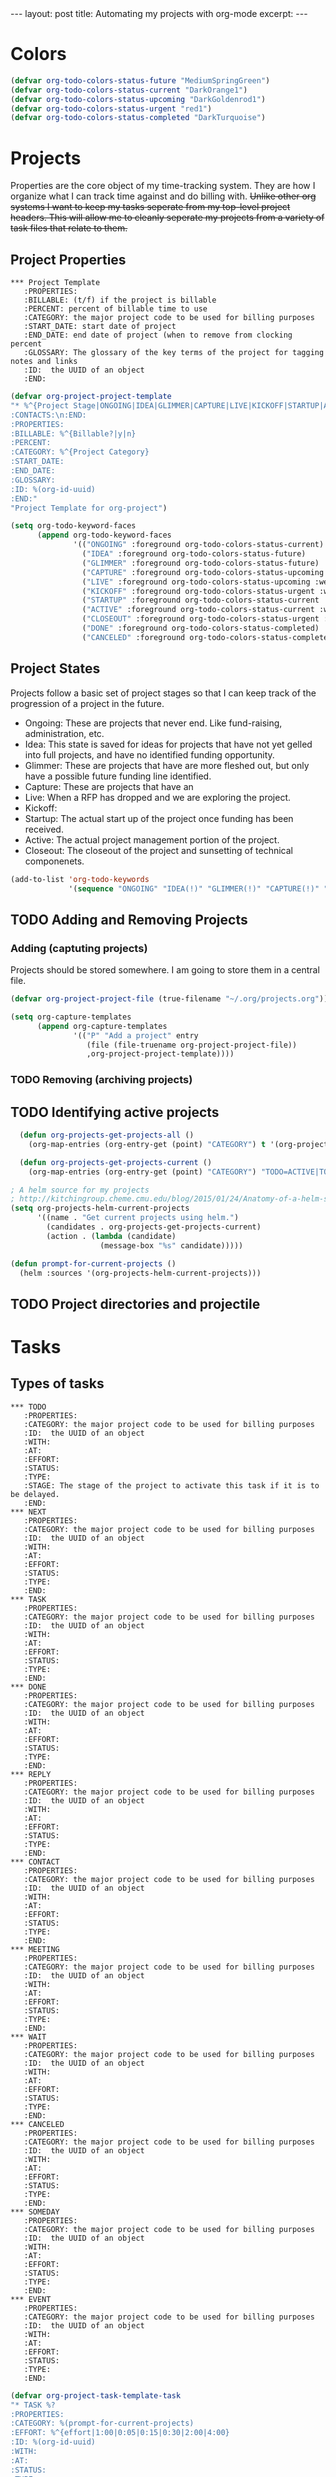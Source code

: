 #+STARTUP: showall indent
#+STARTUP: hidestars
#+BEGIN_HTML
---
layout: post
title: Automating my projects with org-mode
excerpt:
---
#+END_HTML
* Colors
#+BEGIN_SRC emacs-lisp
(defvar org-todo-colors-status-future "MediumSpringGreen")
(defvar org-todo-colors-status-current "DarkOrange1")
(defvar org-todo-colors-status-upcoming "DarkGoldenrod1")
(defvar org-todo-colors-status-urgent "red1")
(defvar org-todo-colors-status-completed "DarkTurquoise")
#+END_SRC

* Projects
Properties are the core object of my time-tracking system. They are how I organize what I can track time against and do billing with. +Unlike other org systems I want to keep my tasks seperate from my top-level project headers. This will allow me to cleanly seperate my projects from a variety of task files that relate to them.+
** Project Properties
#+BEGIN_EXAMPLE
 *** Project Template
    :PROPERTIES:
    :BILLABLE: (t/f) if the project is billable
    :PERCENT: percent of billable time to use
    :CATEGORY: the major project code to be used for billing purposes
    :START_DATE: start date of project
    :END_DATE: end date of project (when to remove from clocking percent
    :GLOSSARY: The glossary of the key terms of the project for tagging notes and links
    :ID:  the UUID of an object
    :END:
#+END_EXAMPLE

#+BEGIN_SRC emacs-lisp
(defvar org-project-project-template
"* %^{Project Stage|ONGOING|IDEA|GLIMMER|CAPTURE|LIVE|KICKOFF|STARTUP|ACTIVE|CLOSEOUT|DONE|CANCELED} %?
:CONTACTS:\n:END:
:PROPERTIES:
:BILLABLE: %^{Billable?|y|n}
:PERCENT:
:CATEGORY: %^{Project Category}
:START_DATE:
:END_DATE:
:GLOSSARY:
:ID: %(org-id-uuid)
:END:"
"Project Template for org-project")
#+END_SRC

#+BEGIN_SRC emacs-lisp
    (setq org-todo-keyword-faces
          (append org-todo-keyword-faces
                  '(("ONGOING" :foreground org-todo-colors-status-current)
                    ("IDEA" :foreground org-todo-colors-status-future)
                    ("GLIMMER" :foreground org-todo-colors-status-future)
                    ("CAPTURE" :foreground org-todo-colors-status-upcoming :weight bold)
                    ("LIVE" :foreground org-todo-colors-status-upcoming :weight bold)
                    ("KICKOFF" :foreground org-todo-colors-status-urgent :weight bold)
                    ("STARTUP" :foreground org-todo-colors-status-current :weight bold)
                    ("ACTIVE" :foreground org-todo-colors-status-current :weight bold)
                    ("CLOSEOUT" :foreground org-todo-colors-status-urgent :weight bold)
                    ("DONE" :foreground org-todo-colors-status-completed)
                    ("CANCELED" :foreground org-todo-colors-status-completed))
#+END_SRC

** Project States
Projects follow a basic set of project stages so that I can keep track of the progression of a project in the future.
- Ongoing: These are projects that never end. Like fund-raising, administration, etc.
- Idea: This state is saved for ideas for projects that have not yet gelled into full projects, and have no identified funding opportunity.
- Glimmer: These are projects that have are more fleshed out, but only have a possible future funding line identified.
- Capture: These are projects that have an
- Live: When a RFP has dropped and we are exploring the project.
- Kickoff:
- Startup: The actual start up of the project once funding has been received.
- Active: The actual project management portion of the project.
- Closeout: The closeout of the project and sunsetting of technical componenets.

#+BEGIN_SRC emacs-lisp
  (add-to-list 'org-todo-keywords
               '(sequence "ONGOING" "IDEA(!)" "GLIMMER(!)" "CAPTURE(!)" "LIVE(!)" "KICKOFF(!)" "STARTUP(!)" "ACTIVE(!)" "CLOSEOUT(!)" "|" "DONE(d!)" "CANCELED(@!)"))
#+END_SRC

** TODO Adding and Removing Projects
*** Adding (captuting projects)
Projects should be stored somewhere. I am going to store them in a central file.

#+BEGIN_SRC emacs-lisp
(defvar org-project-project-file (true-filename "~/.org/projects.org"))
#+END_SRC

#+BEGIN_SRC emacs-lisp
  (setq org-capture-templates
        (append org-capture-templates
                '(("P" "Add a project" entry
                   (file (file-truename org-project-project-file))
                   ,org-project-project-template))))
#+END_SRC
*** TODO Removing (archiving projects)
** TODO Identifying active projects
#+BEGIN_SRC emacs-lisp
    (defun org-projects-get-projects-all ()
      (org-map-entries (org-entry-get (point) "CATEGORY") t '(org-project-project-file)))

    (defun org-projects-get-projects-current ()
      (org-map-entries (org-entry-get (point) "CATEGORY") "TODO=ACTIVE|TODO=STARTUP|TODO=CLOSEOUT|TODO=ONGOING" '(org-project-project-file)))

  ; A helm source for my projects
  ; http://kitchingroup.cheme.cmu.edu/blog/2015/01/24/Anatomy-of-a-helm-source/
  (setq org-projects-helm-current-projects
        '((name . "Get current projects using helm.")
          (candidates . org-projects-get-projects-current)
          (action . (lambda (candidate)
                      (message-box "%s" candidate)))))

  (defun prompt-for-current-projects ()
    (helm :sources '(org-projects-helm-current-projects)))
#+END_SRC

** TODO Project directories and projectile
* Tasks
** Types of tasks
#+BEGIN_EXAMPLE
 *** TODO
    :PROPERTIES:
    :CATEGORY: the major project code to be used for billing purposes
    :ID:  the UUID of an object
    :WITH:
    :AT:
    :EFFORT:
    :STATUS:
    :TYPE:
    :STAGE: The stage of the project to activate this task if it is to be delayed.
    :END:
 *** NEXT
    :PROPERTIES:
    :CATEGORY: the major project code to be used for billing purposes
    :ID:  the UUID of an object
    :WITH:
    :AT:
    :EFFORT:
    :STATUS:
    :TYPE:
    :END:
 *** TASK
    :PROPERTIES:
    :CATEGORY: the major project code to be used for billing purposes
    :ID:  the UUID of an object
    :WITH:
    :AT:
    :EFFORT:
    :STATUS:
    :TYPE:
    :END:
 *** DONE
    :PROPERTIES:
    :CATEGORY: the major project code to be used for billing purposes
    :ID:  the UUID of an object
    :WITH:
    :AT:
    :EFFORT:
    :STATUS:
    :TYPE:
    :END:
 *** REPLY
    :PROPERTIES:
    :CATEGORY: the major project code to be used for billing purposes
    :ID:  the UUID of an object
    :WITH:
    :AT:
    :EFFORT:
    :STATUS:
    :TYPE:
    :END:
 *** CONTACT
    :PROPERTIES:
    :CATEGORY: the major project code to be used for billing purposes
    :ID:  the UUID of an object
    :WITH:
    :AT:
    :EFFORT:
    :STATUS:
    :TYPE:
    :END:
 *** MEETING
    :PROPERTIES:
    :CATEGORY: the major project code to be used for billing purposes
    :ID:  the UUID of an object
    :WITH:
    :AT:
    :EFFORT:
    :STATUS:
    :TYPE:
    :END:
 *** WAIT
    :PROPERTIES:
    :CATEGORY: the major project code to be used for billing purposes
    :ID:  the UUID of an object
    :WITH:
    :AT:
    :EFFORT:
    :STATUS:
    :TYPE:
    :END:
 *** CANCELED
    :PROPERTIES:
    :CATEGORY: the major project code to be used for billing purposes
    :ID:  the UUID of an object
    :WITH:
    :AT:
    :EFFORT:
    :STATUS:
    :TYPE:
    :END:
 *** SOMEDAY
    :PROPERTIES:
    :CATEGORY: the major project code to be used for billing purposes
    :ID:  the UUID of an object
    :WITH:
    :AT:
    :EFFORT:
    :STATUS:
    :TYPE:
    :END:
 *** EVENT
    :PROPERTIES:
    :CATEGORY: the major project code to be used for billing purposes
    :ID:  the UUID of an object
    :WITH:
    :AT:
    :EFFORT:
    :STATUS:
    :TYPE:
    :END:
#+END_EXAMPLE

#+BEGIN_SRC emacs-lisp
(defvar org-project-task-template-task
"* TASK %?
:PROPERTIES:
:CATEGORY: %(prompt-for-current-projects)
:EFFORT: %^{effort|1:00|0:05|0:15|0:30|2:00|4:00}
:ID: %(org-id-uuid)
:WITH:
:AT:
:STATUS:
:TYPE:
:END:"
"Task Template for org-project")

(defvar org-project-task-template-todo
"* %^{Project Stage|ONGOING|IDEA|GLIMMER|CAPTURE|LIVE|KICKOFF|STARTUP|ACTIVE|CLOSEOUT|DONE|CANCELED} %?
:CONTACTS:\n:END:
:PROPERTIES:
:BILLABLE: %^{Billable?|y|n}
:PERCENT:
:CATEGORY: %^{Project Category}
:START_DATE:
:END_DATE:
:GLOSSARY:
:ID: %(org-id-uuid)
:END:"
"Task Template for org-project")

(defvar org-project-task-template-next
"* %^{Project Stage|ONGOING|IDEA|GLIMMER|CAPTURE|LIVE|KICKOFF|STARTUP|ACTIVE|CLOSEOUT|DONE|CANCELED} %?
:CONTACTS:\n:END:
:PROPERTIES:
:BILLABLE: %^{Billable?|y|n}
:PERCENT:
:CATEGORY: %^{Project Category}
:START_DATE:
:END_DATE:
:GLOSSARY:
:ID: %(org-id-uuid)
:END:"
"Project Template for org-project tasks")

(defvar org-project-task-template-reply
"* %^{Project Stage|ONGOING|IDEA|GLIMMER|CAPTURE|LIVE|KICKOFF|STARTUP|ACTIVE|CLOSEOUT|DONE|CANCELED} %?
:CONTACTS:\n:END:
:PROPERTIES:
:BILLABLE: %^{Billable?|y|n}
:PERCENT:
:CATEGORY: %^{Project Category}
:START_DATE:
:END_DATE:
:GLOSSARY:
:ID: %(org-id-uuid)
:END:"
"Project Template for org-project tasks")

(defvar org-project-task-template-contact
"* %^{Project Stage|ONGOING|IDEA|GLIMMER|CAPTURE|LIVE|KICKOFF|STARTUP|ACTIVE|CLOSEOUT|DONE|CANCELED} %?
:CONTACTS:\n:END:
:PROPERTIES:
:BILLABLE: %^{Billable?|y|n}
:PERCENT:
:CATEGORY: %^{Project Category}
:START_DATE:
:END_DATE:
:GLOSSARY:
:ID: %(org-id-uuid)
:END:"
"Project Template for org-project tasks")

(defvar org-project-task-template-event
"* %^{Project Stage|ONGOING|IDEA|GLIMMER|CAPTURE|LIVE|KICKOFF|STARTUP|ACTIVE|CLOSEOUT|DONE|CANCELED} %?
:CONTACTS:\n:END:
:PROPERTIES:
:BILLABLE: %^{Billable?|y|n}
:PERCENT:
:CATEGORY: %^{Project Category}
:START_DATE:
:END_DATE:
:GLOSSARY:
:ID: %(org-id-uuid)
:END:"
"Project Template for org-project tasks")

(defvar org-project-task-template-wait
"* %^{Project Stage|ONGOING|IDEA|GLIMMER|CAPTURE|LIVE|KICKOFF|STARTUP|ACTIVE|CLOSEOUT|DONE|CANCELED} %?
:CONTACTS:\n:END:
:PROPERTIES:
:BILLABLE: %^{Billable?|y|n}
:PERCENT:
:CATEGORY: %^{Project Category}
:START_DATE:
:END_DATE:
:GLOSSARY:
:ID: %(org-id-uuid)
:END:"
"Project Template for org-project tasks")
#+END_SRC

#+BEGIN_SRC emacs-lisp
    (setq org-todo-keyword-faces
          (append org-todo-keyword-faces
                  '(("TASK" :foreground org-todo-colors-status-current)
                    ("TODO" :foreground org-todo-colors-status-current)
                    ("NEXT" :foreground org-todo-colors-status-urgent)
                    ("REPLY" :foreground org-todo-colors-status-urgent :weight bold)
                    ("CONTACT" :foreground org-todo-colors-status-current :weight bold)
                    ("EVENT" :foreground org-todo-colors-status-upcoming :weight bold)
                    ("WAIT" :foreground org-todo-colors-status-upcoming :weight bold)
                    ("DONE" :foreground org-todo-colors-status-completed :weight bold)
                    ("CANCELED" :foreground org-todo-colors-status-completed :weight bold)
                    ("SOMEDAY" :foreground org-todo-colors-status-completed))
#+END_SRC

** Task States

Basic Tasks

#+BEGIN_SRC emacs-lisp
  (add-to-list 'org-todo-keywords
               '(sequence "TASK(T)" "TODO(t)" "NEXT(n)" "|" "WAIT(w/!)" "DONE(d!)" "CANCELED(C@!)" "SOMEDAY(/!)"))
#+END_SRC

Communication Tasks

#+BEGIN_SRC emacs-lisp
  (add-to-list 'org-todo-keywords
               '(sequence "REPLY(r!)" "CONTACT(c!)" "EVENT(e)" "|" "WAIT(w/!)" "DONE(d!)" "CANCELED(C@!)"))
#+END_SRC


* Email
** TODO Received new message
*** If encrypted
**** decrypt for parsing
*** get projects
**** get project glossaries
***** check content and subject for terms
***** tag to project if found
**** check from, cc & to for group memebers
***** tag to project if found
** TODO Open a message
*** Create an org entry of the email
*** Add project category to entry from message tag
*** Start clocking to the message
*** Create global variable of message that was opened (so that when we stop clocking we don't have to query the original message that opened the thread)
*** decrypt message
** TODO Close a message
*** If clocking this message,
**** Stop clocking and close the message.
*** If not clocking for some reason
**** Close the message without closing current clock
** TODO Reply to a message
*** Create an org-entry for the reply
**** Add project category to entry from message tag
**** Temporary ID created and stored in global value list
*** If adding contacts
**** helm-contacts uses tags and members of the thread to give a sub-list of probable contacts
** TODO Send Reply
*** Check to,cc,bcc contacts
**** If contact in to,cc,or bcc requires encryption
***** Encrypt message
*** Get message ID from server and replace temporary ID with that ID
*** Stop clocking
** TODO Close reply without sending
*** stop clocking
* Capture
** TODO prompt for TODO Item
** TODO Get projects
** TODO prompt for project
** TODO Create entry
** TODO Add project category to entry
** TODO If capture requires a "with" entry
*** create helm-contacts list to choose from
* Contacts
** TODO Contacts tagged with projects and teams that they are involved in
** TODO contacts with "encrypt" category force encryption of messages sent to them
